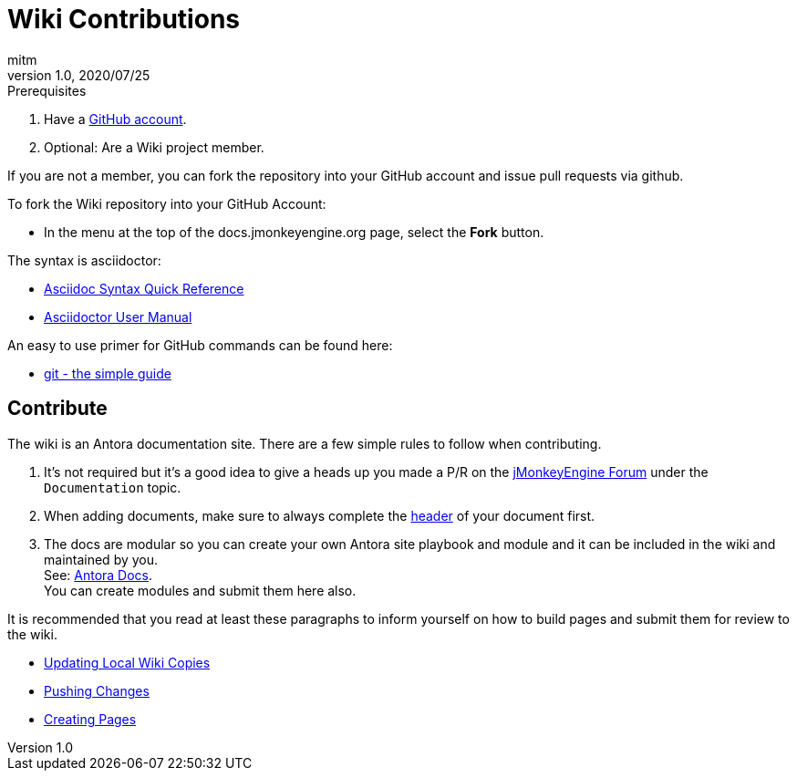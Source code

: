 = Wiki Contributions
:author: mitm
:revnumber: 1.0
:revdate: 2020/07/25

.Prerequisites
.  Have a link:https://github.com/[GitHub account].
.  Optional: Are a Wiki project member.

If you are not a member, you can fork the repository into your GitHub account and issue pull requests via github.

To fork the Wiki repository into your GitHub Account:

*  In the menu at the top of the docs.jmonkeyengine.org page, select the *Fork* button.

The syntax is asciidoctor:

*  link:http://asciidoctor.org/docs/asciidoc-syntax-quick-reference/[Asciidoc Syntax Quick Reference]
*  link:http://asciidoctor.org/docs/user-manual/[Asciidoctor User Manual]

An easy to use primer for GitHub commands can be found here:

*  link:http://rogerdudler.github.io/git-guide/[git - the simple guide]


== Contribute

The wiki is an Antora documentation site. There are a few simple rules to follow when contributing.

. It's not required but it's a good idea to give a heads up you made a P/R on the link:https://hub.jmonkeyengine.org/[jMonkeyEngine Forum] under the `Documentation` topic.
. When adding documents, make sure to always complete the link:https://docs.antora.org/antora/2.2/asciidoc/page-header/[header] of your document first.
. The docs are modular so you can create your own Antora site playbook and module and it can be included in the wiki and maintained by you. +
See: link:https://docs.antora.org/antora/2.3/[Antora Docs]. +
You can create modules and submit them here also.

It is recommended that you read at least these paragraphs to inform yourself on how to build pages and submit them for review to the wiki.

* <<atom_editor.adoc#updating-local-wiki-copies,Updating Local Wiki Copies>>
* <<atom_editor.adoc#pushing-changes,Pushing Changes>>
* <<atom_editor.adoc#creating-pages,Creating Pages>>
